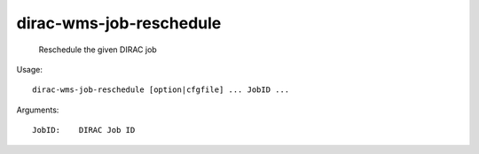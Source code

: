 ===============================
dirac-wms-job-reschedule
===============================

  Reschedule the given DIRAC job

Usage::

  dirac-wms-job-reschedule [option|cfgfile] ... JobID ...

Arguments::

  JobID:    DIRAC Job ID 


